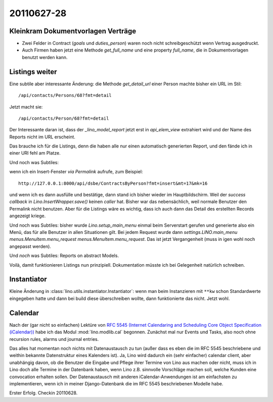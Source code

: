 20110627-28
===========

Kleinkram Dokumentvorlagen Verträge
-----------------------------------


- Zwei Felder in Contract (`goals` und `duties_person`) 
  waren noch nicht schreibgeschützt wenn Vertrag ausgedruckt.

- Auch Firmen haben jetzt eine Methode `get_full_name` 
  und eine property `full_name`, die in Dokumentvorlagen 
  benutzt werden kann.
  
  

Listings weiter
---------------

Eine subtile aber interessante Änderung: 
die Methode `get_detail_url` einer Person machte bisher ein URL im Stil::
  
  /api/contacts/Persons/68?fmt=detail
  
Jetzt macht sie::
  
  /api/contacts/Person/68?fmt=detail  
  
Der Interessante daran ist, dass der `_lino_model_report` jetzt 
erst in `api_elem_view` extrahiert wird und der Name des Reports 
nicht im URL erscheint.

Das brauche ich für die Listings, denn die haben alle nur einen automatisch 
generierten Report, und den fände ich in einer URI fehl am Platze.


Und noch was Subtiles:

wenn ich ein Insert-Fenster *via Permalink* aufrufe, zum Beispiel::

  http://127.0.0.1:8000/api/dsbe/ContractsByPerson?fmt=insert&mt=17&mk=16

und wenn ich es dann ausfülle und bestätige, 
dann stand ich bisher wieder im Hauptbildschirm. Weil 
der `success callback` in `Lino.InsertWrapper.save()` keinen `caller` 
hat.
Bisher war das nebensächlich, weil normale Benutzer den Permalink nicht benutzen.
Aber für die Listings wäre es wichtig, 
dass ich auch dann das Detail des 
erstellten Records angezeigt kriege.

Und noch was Subtiles: bisher wurde `Lino.setup_main_menu` 
einmal beim Serverstart gerufen und generierte also ein Menü, 
das für alle Benutzer in allen Situationen gilt.
Bei jedem Request wurde dann `settings.LINO.main_menu menus.MenuItem.menu_request`
`menus.MenuItem.menu_request`.
Das ist jetzt Vergangenheit (muss in igen wohl noch angepasst werden).

Und *noch* was Subtiles: 
Reports on abstract Models.

Voilà, damit funktionieren Listings nun prinzipiell. 
Dokumentation müsste ich bei Gelegenheit natürlich schreiben.


Instantiator
------------

Kleine Änderung in :class:`lino.utils.instantiator.Instantiator`: wenn man beim Instanzieren 
mit ``**kw`` schon Standardwerte eingegeben hatte und dann bei build diese überschreiben 
wollte, dann funktionierte das nicht. Jetzt wohl.

Calendar
--------

Nach der (gar nicht so einfachen) Lektüre von `RFC 5545 (Internet Calendaring and Scheduling Core Object Specification (iCalendar)) <ftp://ftp.rfc-editor.org/in-notes/rfc5545.txt>`_ habe ich das Modul :mod:`lino.modlib.cal` begonnen. 
Zunächst mal nur Events und Tasks, also noch ohne 
recursion rules, alarms und journal entries.

Das alles hat momentan noch nichts mit Datenaustausch zu tun 
(außer dass es eben die im RFC 5545 
beschriebene und weithin bekannte Datenstruktur eines Kalenders ist).
Ja, Lino wird dadurch ein (sehr einfacher) calendar client, 
aber unabhängig davon, ob die Benutzer die Eingabe und Pflege 
ihrer Termine von Lino aus machen oder nicht, muss ich in Lino 
doch alle Termine in der Datenbank haben, wenn Lino z.B. sinnvolle 
Vorschläge machen soll, welche Kunden eine convocation erhalten sollen.
Der Datenaustausch mit anderen iCalendar-Anwendungen ist am einfachsten 
zu implementieren, wenn ich in meiner Django-Datenbank die im RFC 5545 
beschriebenen Modelle habe.

Erster Erfolg. Checkin 20110628.

